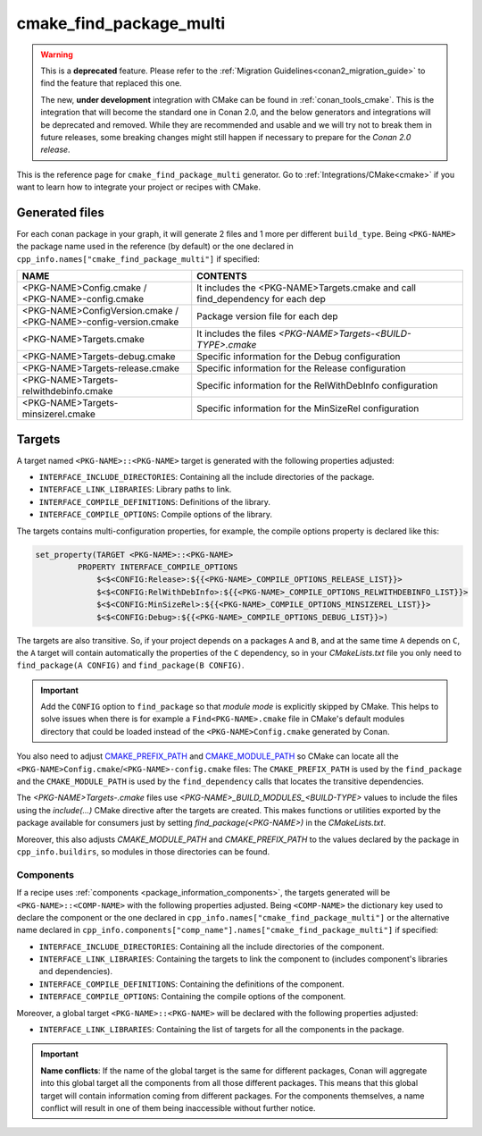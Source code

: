 .. _cmake_find_package_multi_generator_reference:


cmake_find_package_multi
========================

.. warning::

    This is a **deprecated** feature. Please refer to the :ref:`Migration Guidelines<conan2_migration_guide>`
    to find the feature that replaced this one.

    The new, **under development** integration with CMake can be found in :ref:`conan_tools_cmake`. This is the integration that will
    become the standard one in Conan 2.0, and the below generators and integrations will be deprecated and removed. While they are
    recommended and usable and we will try not to break them in future releases, some breaking
    changes might still happen if necessary to prepare for the *Conan 2.0 release*.

.. container:: out_reference_box

    This is the reference page for ``cmake_find_package_multi`` generator.
    Go to :ref:`Integrations/CMake<cmake>` if you want to learn how to integrate your project or recipes with CMake.

Generated files
---------------

For each conan package in your graph, it will generate 2 files and 1 more per different ``build_type``.
Being ``<PKG-NAME>`` the package name used in the reference (by default) or the one declared in
``cpp_info.names["cmake_find_package_multi"]`` if specified:

+------------------------------------------+--------------------------------------------------------------------------------------+
| NAME                                     | CONTENTS                                                                             |
+==========================================+======================================================================================+
| | <PKG-NAME>Config.cmake /               | It includes the <PKG-NAME>Targets.cmake and call find_dependency for each dep        |
| | <PKG-NAME>-config.cmake                |                                                                                      |
+------------------------------------------+--------------------------------------------------------------------------------------+
| | <PKG-NAME>ConfigVersion.cmake /        | Package version file for each dep                                                    |
| | <PKG-NAME>-config-version.cmake        |                                                                                      |
+------------------------------------------+--------------------------------------------------------------------------------------+
| | <PKG-NAME>Targets.cmake                | It includes the files *<PKG-NAME>Targets-<BUILD-TYPE>.cmake*                         |
+------------------------------------------+--------------------------------------------------------------------------------------+
| | <PKG-NAME>Targets-debug.cmake          | Specific information for the Debug configuration                                     |
+------------------------------------------+--------------------------------------------------------------------------------------+
| | <PKG-NAME>Targets-release.cmake        | Specific information for the Release configuration                                   |
+------------------------------------------+--------------------------------------------------------------------------------------+
| | <PKG-NAME>Targets-relwithdebinfo.cmake | Specific information for the RelWithDebInfo configuration                            |
+------------------------------------------+--------------------------------------------------------------------------------------+
| | <PKG-NAME>Targets-minsizerel.cmake     | Specific information for the MinSizeRel configuration                                |
+------------------------------------------+--------------------------------------------------------------------------------------+

Targets
-------

A target named ``<PKG-NAME>::<PKG-NAME>`` target is generated with the following properties adjusted:

- ``INTERFACE_INCLUDE_DIRECTORIES``: Containing all the include directories of the package.
- ``INTERFACE_LINK_LIBRARIES``: Library paths to link.
- ``INTERFACE_COMPILE_DEFINITIONS``: Definitions of the library.
- ``INTERFACE_COMPILE_OPTIONS``: Compile options of the library.

The targets contains multi-configuration properties, for example, the compile options property
is declared like this:

.. code-block:: cmake

        set_property(TARGET <PKG-NAME>::<PKG-NAME>
                 PROPERTY INTERFACE_COMPILE_OPTIONS
                     $<$<CONFIG:Release>:${{<PKG-NAME>_COMPILE_OPTIONS_RELEASE_LIST}}>
                     $<$<CONFIG:RelWithDebInfo>:${{<PKG-NAME>_COMPILE_OPTIONS_RELWITHDEBINFO_LIST}}>
                     $<$<CONFIG:MinSizeRel>:${{<PKG-NAME>_COMPILE_OPTIONS_MINSIZEREL_LIST}}>
                     $<$<CONFIG:Debug>:${{<PKG-NAME>_COMPILE_OPTIONS_DEBUG_LIST}}>)

The targets are also transitive. So, if your project depends on a packages ``A`` and ``B``, and at the same time
``A`` depends on ``C``, the ``A`` target will contain automatically the properties of the ``C`` dependency, so
in your `CMakeLists.txt` file you only need to ``find_package(A CONFIG)`` and ``find_package(B CONFIG)``.

.. important::

    Add the ``CONFIG`` option to ``find_package`` so that *module mode* is explicitly skipped by CMake.
    This helps to solve issues when there is for example a ``Find<PKG-NAME>.cmake`` file in CMake's default modules directory
    that could be loaded instead of the ``<PKG-NAME>Config.cmake`` generated by Conan.

You also need to adjust `CMAKE_PREFIX_PATH <https://cmake.org/cmake/help/v3.0/variable/CMAKE_PREFIX_PATH.html>`_ and
`CMAKE_MODULE_PATH <https://cmake.org/cmake/help/v3.0/variable/CMAKE_MODULE_PATH.html>`_ so CMake can locate all
the ``<PKG-NAME>Config.cmake``/``<PKG-NAME>-config.cmake`` files: The ``CMAKE_PREFIX_PATH`` is used by the ``find_package`` and the
``CMAKE_MODULE_PATH`` is used by the ``find_dependency`` calls that locates the transitive dependencies.

The *<PKG-NAME>Targets-.cmake* files use `<PKG-NAME>_BUILD_MODULES_<BUILD-TYPE>` values to include the files using the `include(...)` CMake
directive after the targets are created. This makes functions or utilities exported by the package available for consumers just by setting
`find_package(<PKG-NAME>)` in the *CMakeLists.txt*.

Moreover, this also adjusts `CMAKE_MODULE_PATH` and `CMAKE_PREFIX_PATH` to the values declared by the package in ``cpp_info.buildirs``, so
modules in those directories can be found.

Components
++++++++++

If a recipe uses :ref:`components <package_information_components>`, the targets generated will be ``<PKG-NAME>::<COMP-NAME>`` with the following properties adjusted. Being
``<COMP-NAME>`` the dictionary key used to declare the component or the one declared in ``cpp_info.names["cmake_find_package_multi"]`` or the alternative name declared in
``cpp_info.components["comp_name"].names["cmake_find_package_multi"]`` if specified:

- ``INTERFACE_INCLUDE_DIRECTORIES``: Containing all the include directories of the component.
- ``INTERFACE_LINK_LIBRARIES``: Containing the targets to link the component to (includes component's libraries and dependencies).
- ``INTERFACE_COMPILE_DEFINITIONS``: Containing the definitions of the component.
- ``INTERFACE_COMPILE_OPTIONS``: Containing the compile options of the component.

Moreover, a global target ``<PKG-NAME>::<PKG-NAME>`` will be declared with the following properties adjusted:

- ``INTERFACE_LINK_LIBRARIES``: Containing the list of targets for all the components in the package.

.. important::

    **Name conflicts**: If the name of the global target is the same for different packages, Conan will aggregate into this global target
    all the components from all those different packages. This means that this global target will contain information coming from different
    packages. For the components themselves, a name conflict will result in one of them being inaccessible without further notice.

